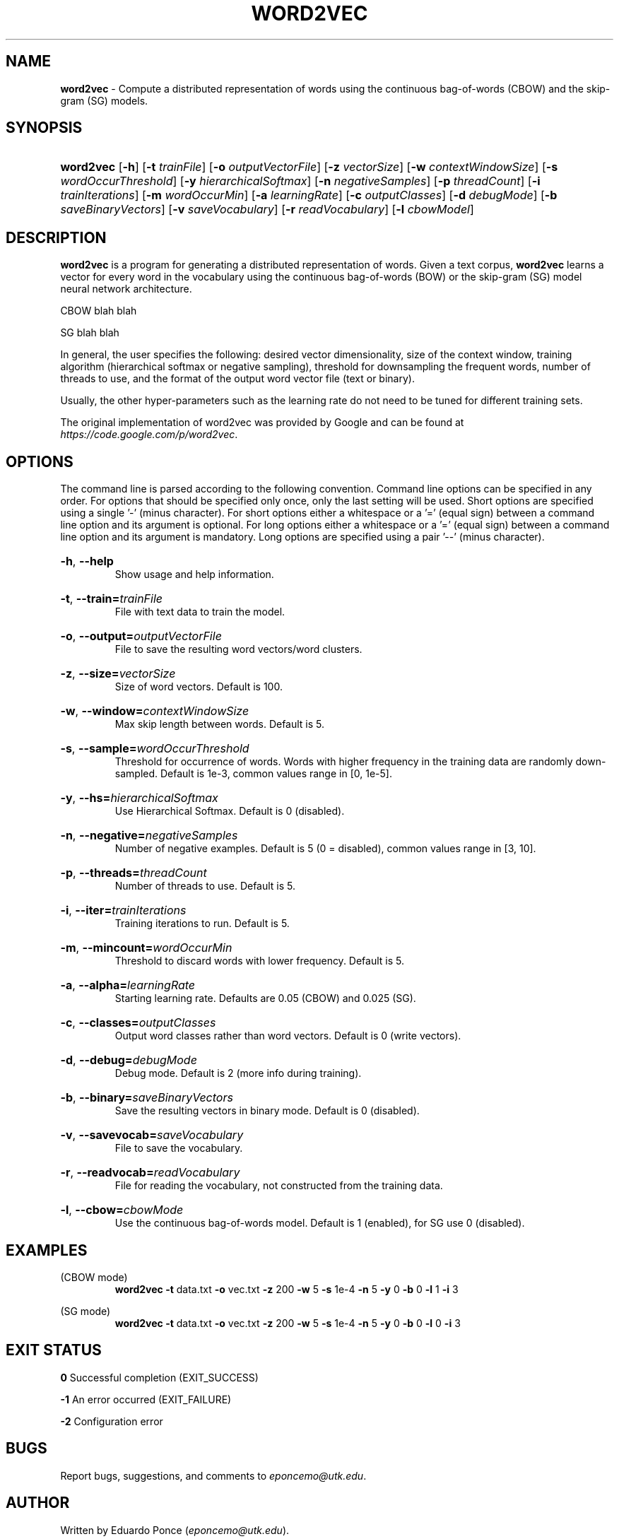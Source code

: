 .\" manpage for word2vec program.
.TH WORD2VEC 1 "8 September 2017" "1.0" "Manpage for word2vec program"
.SH NAME
\fBword2vec\fR -
Compute a distributed representation of words using the continuous bag-of-words (CBOW)
and the skip-gram (SG) models.
.SH SYNOPSIS
.HP
\fBword2vec\fR
[\fB\-h\fR]
[\fB\-t\fR \fItrainFile\fR]
[\fB\-o\fR \fIoutputVectorFile\fR]
[\fB\-z\fR \fIvectorSize\fR]
[\fB\-w\fR \fIcontextWindowSize\fR]
[\fB\-s\fR \fIwordOccurThreshold\fR]
[\fB\-y\fR \fIhierarchicalSoftmax\fR]
[\fB\-n\fR \fInegativeSamples\fR]
[\fB\-p\fR \fIthreadCount\fR]
[\fB\-i\fR \fItrainIterations\fR]
[\fB\-m\fR \fIwordOccurMin\fR]
[\fB\-a\fR \fIlearningRate\fR]
[\fB\-c\fR \fIoutputClasses\fR]
[\fB\-d\fR \fIdebugMode\fR]
[\fB\-b\fR \fIsaveBinaryVectors\fR]
[\fB\-v\fR \fIsaveVocabulary\fR]
[\fB\-r\fR \fIreadVocabulary\fR]
[\fB\-l\fR \fIcbowModel\fR]
.SH DESCRIPTION
\fBword2vec\fR is a program for generating a distributed representation of words.
Given a text corpus, \fBword2vec\fR learns a vector for every word in the vocabulary
using the continuous bag-of-words (BOW) or the skip-gram (SG) model neural network
architecture.
.P
CBOW blah blah
.P
SG blah blah
.P
In general, the user specifies the following: desired vector dimensionality, size of the
context window, training algorithm (hierarchical softmax or negative sampling), threshold
for downsampling the frequent words, number of threads to use, and the format of the
output word vector file (text or binary).
.P
Usually, the other hyper-parameters such as the learning rate do not need to be tuned
for different training sets.
.P
The original implementation of word2vec was provided by Google and can be found at
\fIhttps://code.google.com/p/word2vec\fR.
.SH OPTIONS
The command line is parsed according to the following convention. Command line options can be specified in any order. For options that should be specified only once, only the last setting will be used. Short options are specified using a single '-' (minus character). For short options either a whitespace or a '=' (equal sign) between a command line option and its argument is optional. For long options either a whitespace or a '=' (equal sign) between a command line option and its argument is mandatory. Long options are specified using a pair '--' (minus character).
.HP
\fB-h\fR, \fB--help\fR
.br
Show usage and help information.
.HP
\fB-t\fR, \fB--train=\fR\fItrainFile\fR
.br
File with text data to train the model.
.HP
\fB-o\fR, \fB--output=\fR\fIoutputVectorFile\fR
.br
File to save the resulting word vectors/word clusters.
.HP
\fB-z\fR, \fB--size=\fR\fIvectorSize\fR
.br
Size of word vectors.
Default is 100.
.HP
\fB-w\fR, \fB--window=\fR\fIcontextWindowSize\fR
.br
Max skip length between words.
Default is 5.
.HP
\fB-s\fR, \fB--sample=\fR\fIwordOccurThreshold\fR
.br
Threshold for occurrence of words. Words with higher frequency in the training data
are randomly down-sampled.
Default is 1e-3, common values range in [0, 1e-5].
.HP
\fB-y\fR, \fB--hs=\fR\fIhierarchicalSoftmax\fR
.br
Use Hierarchical Softmax.
Default is 0 (disabled).
.HP
\fB-n\fR, \fB--negative=\fR\fInegativeSamples\fR
.br
Number of negative examples.
Default is 5 (0 = disabled), common values range in [3, 10].
.HP
\fB-p\fR, \fB--threads=\fR\fIthreadCount\fR
.br
Number of threads to use.
Default is 5.
.HP
\fB-i\fR, \fB--iter=\fR\fItrainIterations\fR
.br
Training iterations to run.
Default is 5.
.HP
\fB-m\fR, \fB--mincount=\fR\fIwordOccurMin\fR
.br
Threshold to discard words with lower frequency.
Default is 5.
.HP
\fB-a\fR, \fB--alpha=\fR\fIlearningRate\fR
.br
Starting learning rate.
Defaults are 0.05 (CBOW) and 0.025 (SG).
.HP
\fB-c\fR, \fB--classes=\fR\fIoutputClasses\fR
.br
Output word classes rather than word vectors.
Default is 0 (write vectors).
.HP
\fB-d\fR, \fB--debug=\fR\fIdebugMode\fR
.br
Debug mode.
Default is 2 (more info during training).
.HP
\fB-b\fR, \fB--binary=\fR\fIsaveBinaryVectors\fR
.br
Save the resulting vectors in binary mode.
Default is 0 (disabled).
.HP
\fB-v\fR, \fB--savevocab=\fR\fIsaveVocabulary\fR
.br
File to save the vocabulary.
.HP
\fB-r\fR, \fB--readvocab=\fR\fIreadVocabulary\fR
.br
File for reading the vocabulary, not constructed from the training data.
.HP
\fB-l\fR, \fB--cbow=\fR\fIcbowMode\fR
.br
Use the continuous bag-of-words model.
Default is 1 (enabled), for SG use 0 (disabled).
.SH EXAMPLES
(CBOW mode)
.RS
\fBword2vec\fR \fB-t\fR data.txt \fB-o\fR vec.txt \fB-z\fR 200 \fB-w\fR 5 \fB-s\fR 1e-4 \fB-n\fR 5 \fB-y\fR 0 \fB-b\fR 0 \fB-l\fR 1 \fB-i\fR 3
.RE
.P
(SG mode)
.RS
\fBword2vec\fR \fB-t\fR data.txt \fB-o\fR vec.txt \fB-z\fR 200 \fB-w\fR 5 \fB-s\fR 1e-4 \fB-n\fR 5 \fB-y\fR 0 \fB-b\fR 0 \fB-l\fR 0 \fB-i\fR 3
.RE
.SH EXIT STATUS
 \fB0\fR    Successful completion (EXIT_SUCCESS)
.P
\fB-1\fR    An error occurred (EXIT_FAILURE)
.P
\fB-2\fR    Configuration error
.SH BUGS
Report bugs, suggestions, and comments to \fIeponcemo@utk.edu\fR.
.SH AUTHOR
Written by Eduardo Ponce (\fIeponcemo@utk.edu\fR).
.SH COPYRIGHT
This is free software.
